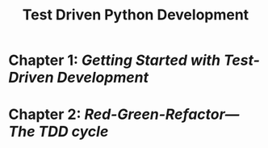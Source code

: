 #+title: Test Driven Python Development
* Chapter 1: [[chap1.org][Getting Started with Test-Driven Development]]
* Chapter 2: [[chap2.org][Red-Green-Refactor---The TDD cycle]]
